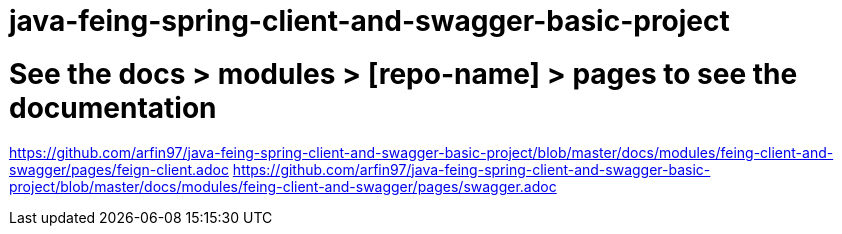 # java-feing-spring-client-and-swagger-basic-project

# See the docs > modules > [repo-name] > pages to see the documentation
https://github.com/arfin97/java-feing-spring-client-and-swagger-basic-project/blob/master/docs/modules/feing-client-and-swagger/pages/feign-client.adoc
https://github.com/arfin97/java-feing-spring-client-and-swagger-basic-project/blob/master/docs/modules/feing-client-and-swagger/pages/swagger.adoc
